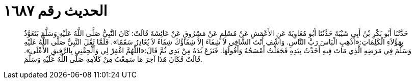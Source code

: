 
= الحديث رقم ١٦٨٧

[quote.hadith]
حَدَّثَنَا أَبُو بَكْرِ بْنُ أَبِي شَيْبَةَ حَدَّثَنَا أَبُو مُعَاوِيَةَ عَنِ الأَعْمَشِ عَنْ مُسْلِمٍ عَنْ مَسْرُوقٍ عَنْ عَائِشَةَ قَالَتْ: كَانَ النَّبِيُّ صَلَّى اللَّهُ عَلَيْهِ وَسَلَّمَ يَتَعَوَّذُ بِهَؤُلاَءِ الْكَلِمَاتِ:«أَذْهِبِ الْبَاسَ رَبَّ النَّاسِ. وَاشْفِ أَنْتَ الشَّافِي لاَ شِفَاءَ إِلاَّ شِفَاؤُكَ شِفَاءً لاَ يُغَادِرُ سَقَمًا». فَلَمَّا ثَقُلَ النَّبِيُّ صَلَّى اللَّهُ عَلَيْهِ وَسَلَّمَ فِي مَرَضِهِ الَّذِي مَاتَ فِيهِ أَخَذْتُ بِيَدِهِ فَجَعَلْتُ أَمْسَحُهُ وَأَقُولُهَا. فَنَزَعَ يَدَهُ مِنْ يَدِي ثُمَّ قَالَ:«اللَّهُمَّ اغْفِرْ لِي وَأَلْحِقْنِي بِالرَّفِيقِ الأَعْلَى». قَالَتْ فَكَانَ هَذَا آخِرَ مَا سَمِعْتُ مِنْ كَلاَمِهِ صَلَّى اللَّهُ عَلَيْهِ وَسَلَّمَ.